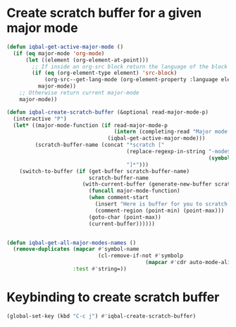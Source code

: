 * Create scratch buffer for a given major mode
  #+BEGIN_SRC emacs-lisp
    (defun iqbal-get-active-major-mode ()
      (if (eq major-mode 'org-mode)
          (let ((element (org-element-at-point)))
            ;; If inside an org-src block return the language of the block
            (if (eq (org-element-type element) 'src-block)
                (org-src--get-lang-mode (org-element-property :language element))
              major-mode))
        ;; Otherwise return current major-mode
        major-mode))

    (defun iqbal-create-scratch-buffer (&optional read-major-mode-p)
      (interactive "P")
      (let* ((major-mode-function (if read-major-mode-p
                                      (intern (completing-read "Major mode: " (iqbal-get-all-major-modes-names)))
                                    (iqbal-get-active-major-mode)))
             (scratch-buffer-name (concat "*scratch ["
                                          (replace-regexp-in-string "-mode$" ""
                                                                    (symbol-name major-mode-function))
                                          "]*")))
        (switch-to-buffer (if (get-buffer scratch-buffer-name)
                              scratch-buffer-name
                            (with-current-buffer (generate-new-buffer scratch-buffer-name)
                              (funcall major-mode-function)
                              (when comment-start
                                (insert "Here is buffer for you to scratch :)\n")
                                (comment-region (point-min) (point-max)))
                              (goto-char (point-max))
                              (current-buffer))))))


    (defun iqbal-get-all-major-modes-names ()
      (remove-duplicates (mapcar #'symbol-name
                                 (cl-remove-if-not #'symbolp
                                                (mapcar #'cdr auto-mode-alist)))
                         :test #'string=))
  #+END_SRC


* Keybinding to create scratch buffer
  #+BEGIN_SRC emacs-lisp
    (global-set-key (kbd "C-c j") #'iqbal-create-scratch-buffer)
  #+END_SRC
